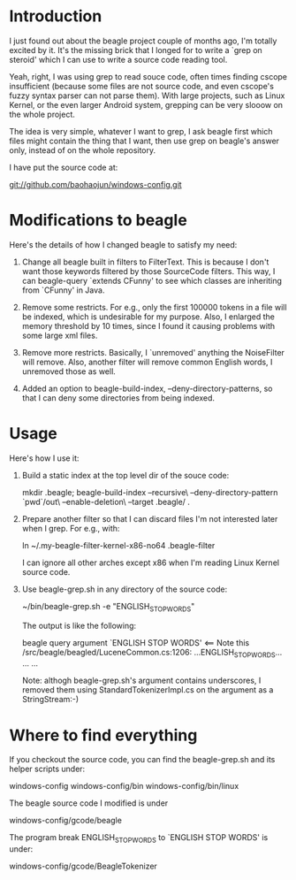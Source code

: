 * Introduction
  
  I just found out about the beagle project couple of months ago, I'm
  totally excited by it. It's the missing brick that I longed for to
  write a `grep on steroid' which I can use to write a source code
  reading tool.

  Yeah, right, I was using grep to read souce code, often times
  finding cscope insufficient (because some files are not source code,
  and even cscope's fuzzy syntax parser can not parse them). With
  large projects, such as Linux Kernel, or the even larger Android
  system, grepping can be very slooow on the whole project.

  The idea is very simple, whatever I want to grep, I ask beagle first
  which files might contain the thing that I want, then use grep on
  beagle's answer only, instead of on the whole repository.

  I have put the source code at:

   git://github.com/baohaojun/windows-config.git

* Modifications to beagle

  Here's the details of how I changed beagle to satisfy my need:

    1. Change all beagle built in filters to FilterText. This is
       because I don't want those keywords filtered by those
       SourceCode filters. This way, I can beagle-query `extends
       CFunny' to see which classes are inheriting from `CFunny' in
       Java.

    2. Remove some restricts. For e.g., only the first 100000 tokens
       in a file will be indexed, which is undesirable for my
       purpose. Also, I enlarged the memory threshold by 10 times,
       since I found it causing problems with some large xml files.

    3. Remove more restricts. Basically, I `unremoved' anything the
       NoiseFilter will remove. Also, another filter will remove
       common English words, I unremoved those as well.

    4. Added an option to beagle-build-index,
       --deny-directory-patterns, so that I can deny some directories
       from being indexed.

* Usage

  Here's how I use it:

    1. Build a static index at the top level dir of the souce code:

         mkdir .beagle; 
         beagle-build-index --recursive\
                            --deny-directory-pattern `pwd`/out\
                            --enable-deletion\
                            --target .beagle/ .

    2. Prepare another filter so that I can discard files I'm not
       interested later when I grep. For e.g., with:
   
         ln ~/.my-beagle-filter-kernel-x86-no64 .beagle-filter
   
       I can ignore all other arches except x86 when I'm reading Linux
       Kernel source code.
        
    3. Use beagle-grep.sh in any directory of the source code:

         ~/bin/beagle-grep.sh -e "ENGLISH_STOP_WORDS" 

       The output is like the following:

         beagle query argument `ENGLISH STOP WORDS' <== Note this
         /src/beagle/beagled/LuceneCommon.cs:1206: ...ENGLISH_STOP_WORDS...
         ...
         ...
   
       Note: althogh beagle-grep.sh's argument contains underscores, I
       removed them using StandardTokenizerImpl.cs on the argument as
       a StringStream:-)

* Where to find everything

  If you checkout the source code, you can find the beagle-grep.sh and
  its helper scripts under:

     windows-config
     windows-config/bin
     windows-config/bin/linux

  The beagle source code I modified is under
    
     windows-config/gcode/beagle

  The program break ENGLISH_STOP_WORDS to `ENGLISH STOP WORDS' is under:
 
     windows-config/gcode/BeagleTokenizer

